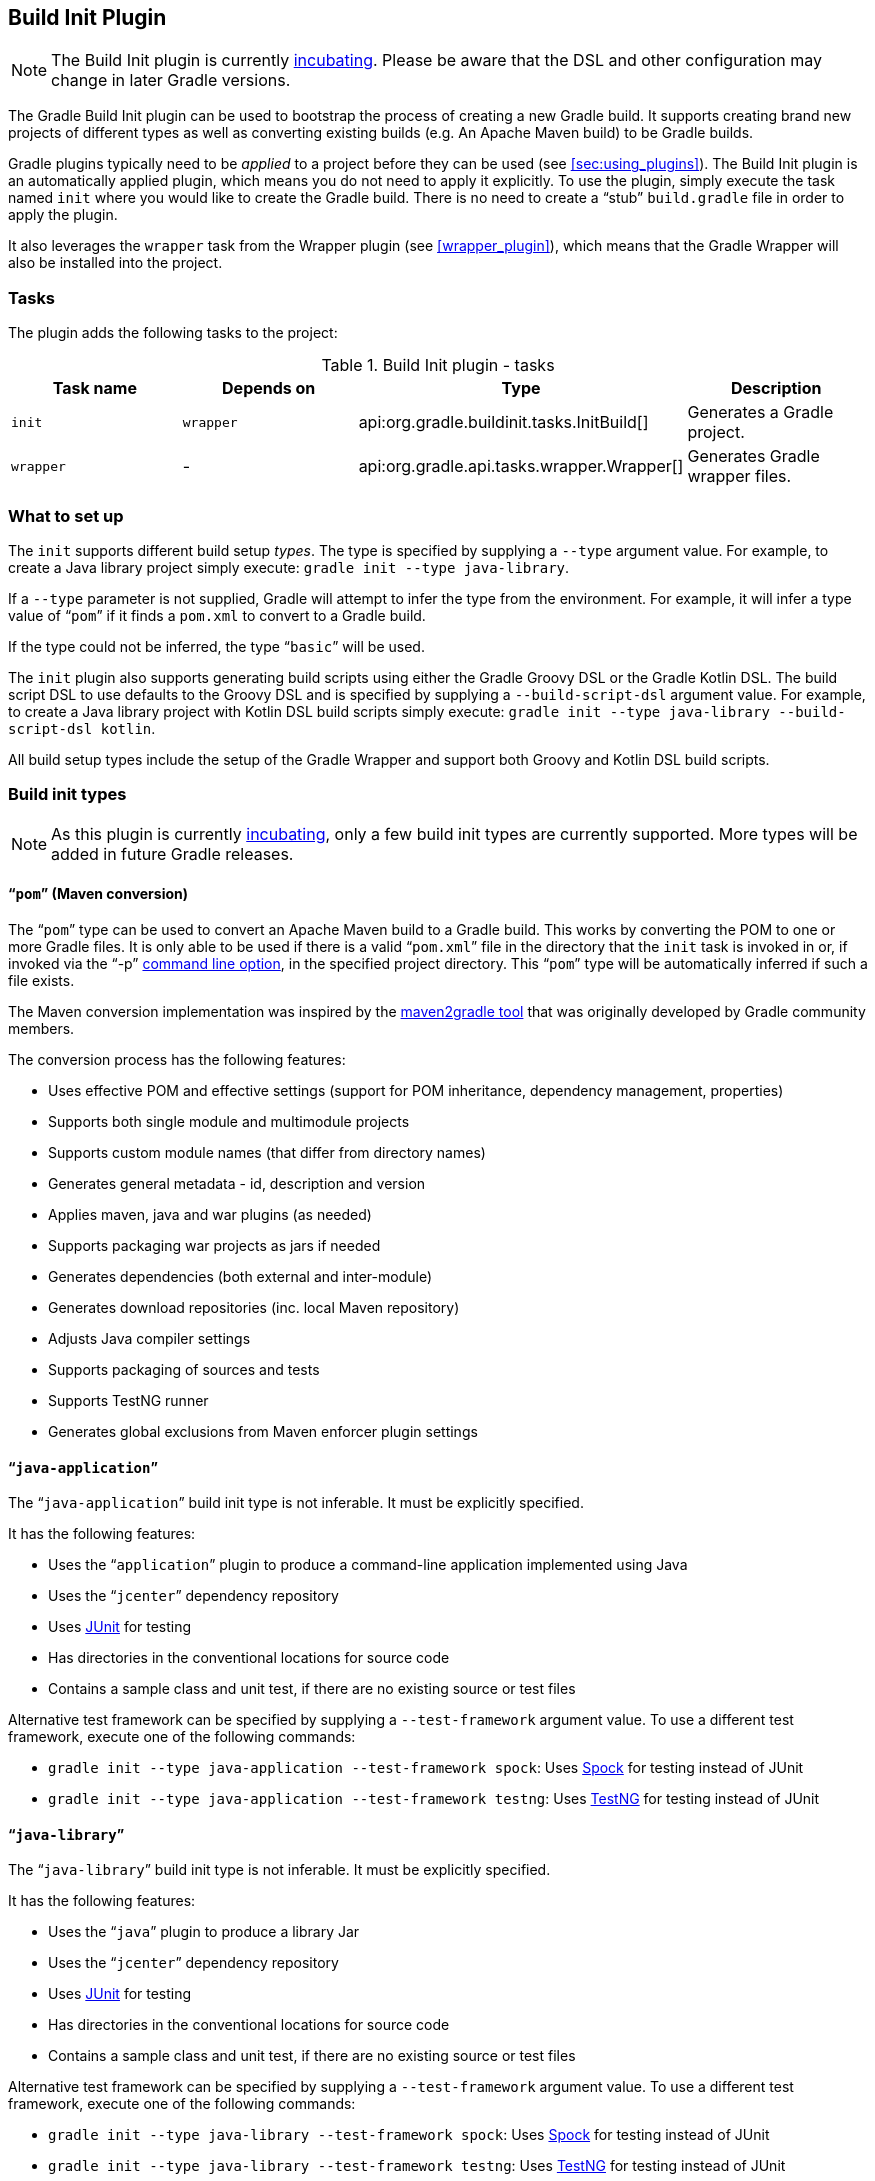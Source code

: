 // Copyright 2017 the original author or authors.
//
// Licensed under the Apache License, Version 2.0 (the "License");
// you may not use this file except in compliance with the License.
// You may obtain a copy of the License at
//
//      http://www.apache.org/licenses/LICENSE-2.0
//
// Unless required by applicable law or agreed to in writing, software
// distributed under the License is distributed on an "AS IS" BASIS,
// WITHOUT WARRANTIES OR CONDITIONS OF ANY KIND, either express or implied.
// See the License for the specific language governing permissions and
// limitations under the License.

[[build_init_plugin]]
== Build Init Plugin


[NOTE]
====
 
The Build Init plugin is currently <<feature_lifecycle,incubating>>. Please be aware that the DSL and other configuration may change in later Gradle versions.
 
====

The Gradle Build Init plugin can be used to bootstrap the process of creating a new Gradle build. It supports creating brand new projects of different types as well as converting existing builds (e.g. An Apache Maven build) to be Gradle builds.

Gradle plugins typically need to be _applied_ to a project before they can be used (see <<sec:using_plugins>>). The Build Init plugin is an automatically applied plugin, which means you do not need to apply it explicitly. To use the plugin, simply execute the task named `init` where you would like to create the Gradle build. There is no need to create a “stub” `build.gradle` file in order to apply the plugin.

It also leverages the `wrapper` task from the Wrapper plugin (see <<wrapper_plugin>>), which means that the Gradle Wrapper will also be installed into the project.


[[sec:build_init_tasks]]
=== Tasks

The plugin adds the following tasks to the project:

.Build Init plugin - tasks
[cols="a,a,a,a", options="header"]
|===
| Task name
| Depends on
| Type
| Description

| `init`
| `wrapper`
| api:org.gradle.buildinit.tasks.InitBuild[]
| Generates a Gradle project.

| `wrapper`
| -
| api:org.gradle.api.tasks.wrapper.Wrapper[]
| Generates Gradle wrapper files.
|===


[[sec:what_to_set_up]]
=== What to set up

The `init` supports different build setup _types_. The type is specified by supplying a `--type` argument value. For example, to create a Java library project simply execute: `gradle init --type java-library`.

If a `--type` parameter is not supplied, Gradle will attempt to infer the type from the environment. For example, it will infer a type value of “`pom`” if it finds a `pom.xml` to convert to a Gradle build.

If the type could not be inferred, the type “`basic`” will be used.

The `init` plugin also supports generating build scripts using either the Gradle Groovy DSL or the Gradle Kotlin DSL. The build script DSL to use defaults to the Groovy DSL and is specified by supplying a `--build-script-dsl` argument value. For example, to create a Java library project with Kotlin DSL build scripts simply execute: `gradle init --type java-library --build-script-dsl kotlin`.

All build setup types include the setup of the Gradle Wrapper and support both Groovy and Kotlin DSL build scripts.

[[sec:build_init_types]]
=== Build init types


[NOTE]
====
As this plugin is currently <<feature_lifecycle,incubating>>, only a few build init types are currently supported. More types will be added in future Gradle releases.
====


[[sec:pom_maven_conversion_]]
==== “`pom`” (Maven conversion)

The “`pom`” type can be used to convert an Apache Maven build to a Gradle build. This works by converting the POM to one or more Gradle files. It is only able to be used if there is a valid “`pom.xml`” file in the directory that the `init` task is invoked in or, if invoked via the "`-p`" <<gradle_command_line,command line option>>, in the specified project directory. This “`pom`” type will be automatically inferred if such a file exists.

The Maven conversion implementation was inspired by the https://github.com/jbaruch/maven2gradle[maven2gradle tool] that was originally developed by Gradle community members.

The conversion process has the following features:

* Uses effective POM and effective settings (support for POM inheritance, dependency management, properties)
* Supports both single module and multimodule projects
* Supports custom module names (that differ from directory names)
* Generates general metadata - id, description and version
* Applies maven, java and war plugins (as needed)
* Supports packaging war projects as jars if needed
* Generates dependencies (both external and inter-module)
* Generates download repositories (inc. local Maven repository)
* Adjusts Java compiler settings
* Supports packaging of sources and tests
* Supports TestNG runner
* Generates global exclusions from Maven enforcer plugin settings


[[sec:javaapplication_]]
==== “`java-application`”

The “`java-application`” build init type is not inferable. It must be explicitly specified.

It has the following features:

* Uses the “`application`” plugin to produce a command-line application implemented using Java
* Uses the “`jcenter`” dependency repository
* Uses http://junit.org[JUnit] for testing
* Has directories in the conventional locations for source code
* Contains a sample class and unit test, if there are no existing source or test files

Alternative test framework can be specified by supplying a `--test-framework` argument value. To use a different test framework, execute one of the following commands:

* `gradle init --type java-application --test-framework spock`: Uses http://code.google.com/p/spock/[Spock] for testing instead of JUnit
* `gradle init --type java-application --test-framework testng`: Uses http://testng.org/doc/index.html[TestNG] for testing instead of JUnit


[[sec:javalibrary_]]
==== “`java-library`”

The “`java-library`” build init type is not inferable. It must be explicitly specified.

It has the following features:

* Uses the “`java`” plugin to produce a library Jar
* Uses the “`jcenter`” dependency repository
* Uses http://junit.org[JUnit] for testing
* Has directories in the conventional locations for source code
* Contains a sample class and unit test, if there are no existing source or test files

Alternative test framework can be specified by supplying a `--test-framework` argument value. To use a different test framework, execute one of the following commands:

* `gradle init --type java-library --test-framework spock`: Uses http://code.google.com/p/spock/[Spock] for testing instead of JUnit
* `gradle init --type java-library --test-framework testng`: Uses http://testng.org/doc/index.html[TestNG] for testing instead of JUnit


[[sec:scalalibrary_]]
==== “`scala-library`”

The “`scala-library`” build init type is not inferable. It must be explicitly specified.

It has the following features:

* Uses the “`scala`” plugin to produce a library Jar
* Uses the “`jcenter`” dependency repository
* Uses Scala 2.10
* Uses http://www.scalatest.org[ScalaTest] for testing
* Has directories in the conventional locations for source code
* Contains a sample scala class and an associated ScalaTest test suite, if there are no existing source or test files
* Uses the Zinc Scala compiler by default


[[sec:groovylibrary_]]
==== “`groovy-library`”

The “`groovy-library`” build init type is not inferable. It must be explicitly specified.

It has the following features:

* Uses the “`groovy`” plugin to produce a library Jar
* Uses the “`jcenter`” dependency repository
* Uses Groovy 2.x
* Uses http://spockframework.org[Spock testing framework] for testing
* Has directories in the conventional locations for source code
* Contains a sample Groovy class and an associated Spock specification, if there are no existing source or test files


[[sec:groovyapplication_]]
==== “`groovy-application`”

The “`groovy-application`” build init type is not inferable. It must be explicitly specified.

It has the following features:

* Uses the “`groovy`” plugin
* Uses the “`application`” plugin to produce a command-line application implemented using Groovy
* Uses the “`jcenter`” dependency repository
* Uses Groovy 2.x
* Uses http://spockframework.org[Spock testing framework] for testing
* Has directories in the conventional locations for source code
* Contains a sample Groovy class and an associated Spock specification, if there are no existing source or test files


[[sec:basic]]
==== “basic”

The “`basic`” build init type is useful for creating a fresh new Gradle project. It creates a sample `build.gradle` file, with comments and links to help get started.

This type is used when no type was explicitly specified, and no type could be inferred.
